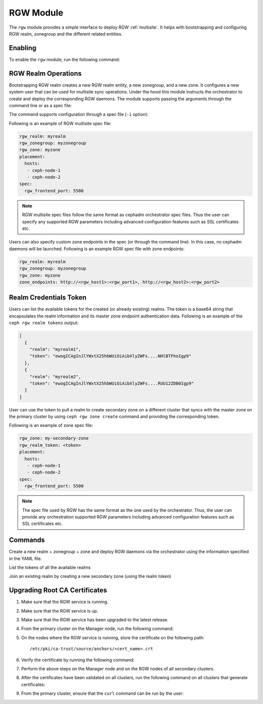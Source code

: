 .. _mgr-rgw-module:

RGW Module
============
The ``rgw`` module provides a simple interface to deploy RGW :ref:`multisite`.
It helps with bootstrapping and configuring RGW realm, zonegroup and
the different related entities.

Enabling
--------

To enable the ``rgw`` module, run the following command:

.. prompt:: bash #

   ceph mgr module enable rgw


RGW Realm Operations
--------------------

Bootstrapping RGW realm creates a new RGW realm entity, a new zonegroup,
and a new zone. It configures a new system user that can be used for
multisite sync operations. Under the hood this module instructs the
orchestrator to create and deploy the corresponding RGW daemons. The module
supports passing the arguments through the command line or as a spec file:

.. prompt:: bash #

   ceph rgw realm bootstrap [--realm-name] [--zonegroup-name] [--zone-name] [--port] [--placement] [--start-radosgw]

The command supports configuration through a spec file (``-i`` option):

.. prompt:: bash #

   ceph rgw realm bootstrap -i myrgw.yaml

Following is an example of RGW multisite spec file:

.. code-block:: yaml

  rgw_realm: myrealm
  rgw_zonegroup: myzonegroup
  rgw_zone: myzone
  placement:
    hosts:
     - ceph-node-1
     - ceph-node-2
  spec:
    rgw_frontend_port: 5500

.. note:: RGW multisite spec files follow the same format as cephadm
          orchestrator spec files. Thus the user can specify any supported RGW
          parameters including advanced configuration features such as SSL
          certificates etc.

Users can also specify custom zone endpoints in the spec (or through the command line). In this case, no
cephadm daemons will be launched. Following is an example RGW spec file with zone endpoints:

.. code-block:: yaml

  rgw_realm: myrealm
  rgw_zonegroup: myzonegroup
  rgw_zone: myzone
  zone_endpoints: http://<rgw_host1>:<rgw_port1>, http://<rgw_host2>:<rgw_port2>


Realm Credentials Token
-----------------------

Users can list the available tokens for the created (or already existing) realms.
The token is a base64 string that encapsulates the realm information and its
master zone endpoint authentication data. Following is an example of
the ``ceph rgw realm tokens`` output:

.. prompt:: bash #

   ceph rgw realm tokens | jq

.. code-block:: json

  [
    {
      "realm": "myrealm1",
      "token": "ewogICAgInJlYWxtX25hbWUiOiAibXlyZWFs....NHlBTFhoIgp9"
    },
    {
      "realm": "myrealm2",
      "token": "ewogICAgInJlYWxtX25hbWUiOiAibXlyZWFs....RUU12ZDB0Igp9"
    }
  ]

User can use the token to pull a realm to create secondary zone on a
different cluster that syncs with the master zone on the primary cluster
by using ``ceph rgw zone create`` command and providing the corresponding token.

Following is an example of zone spec file:

.. code-block:: yaml

  rgw_zone: my-secondary-zone
  rgw_realm_token: <token>
  placement:
    hosts:
     - ceph-node-1
     - ceph-node-2
  spec:
    rgw_frontend_port: 5500


.. prompt:: bash #

  ceph rgw zone create -i zone-spec.yaml

.. note:: The spec file used by RGW has the same format as the one used by the orchestrator. Thus,
          the user can provide any orchestration supported RGW parameters including advanced
          configuration features such as SSL certificates etc.

Commands
--------

.. prompt:: bash #

   ceph rgw realm bootstrap -i spec.yaml

Create a new realm + zonegroup + zone and deploy RGW daemons via the
orchestrator using the information specified in the YAML file.

.. prompt:: bash #

   ceph rgw realm tokens

List the tokens of all the available realms

.. prompt:: bash #

   ceph rgw zone create -i spec.yaml

Join an existing realm by creating a new secondary zone (using the realm token)

.. prompt:: bash #

   ceph rgw admin [*]

Upgrading Root CA Certificates
------------------------------

#. Make sure that the RGW service is running.
#. Make sure that the RGW service is up.
#. Make sure that the RGW service has been upgraded to the latest release.
#. From the primary cluster on the Manager node, run the following command:

   .. prompt:: bash #

      ceph orch cert-store get cert cephadm_root_ca_cert

#. On the nodes where the RGW service is running, store the certificate on the
   following path::

      /etc/pki/ca-trust/source/anchors/<cert_name>.crt

#. Verify the certificate by running the following command:

   .. prompt:: bash #

      openssl x509 -in <cert_name>.crt -noout -text

#. Perform the above steps on the Manager node and on the RGW nodes of all
   secondary clusters.

#. After the certificates have been validated on all clusters, run the
   following command on all clusters that generate certificates: 

   .. prompt:: bash #

      update-ca-trust

#. From the primary cluster, ensure that the ``curl`` command can be run by the
   user:

   .. prompt:: bash [user@primary-node]$ 

      curl https://<host_ip>:443
